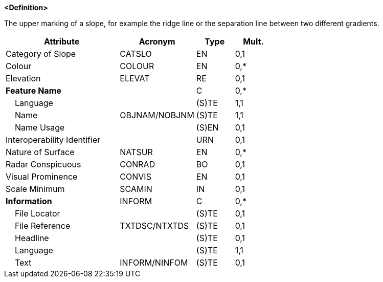 **<Definition>**

The upper marking of a slope, for example the ridge line or the separation line between two different gradients.

[cols="3,2,1,1", options="header"]
|===
|Attribute |Acronym |Type |Mult.

|Category of Slope|CATSLO|EN|0,1
|Colour|COLOUR|EN|0,*
|Elevation|ELEVAT|RE|0,1
|**Feature Name**||C|0,*
|    Language||(S)TE|1,1
|    Name|OBJNAM/NOBJNM|(S)TE|1,1
|    Name Usage||(S)EN|0,1
|Interoperability Identifier||URN|0,1
|Nature of Surface|NATSUR|EN|0,*
|Radar Conspicuous|CONRAD|BO|0,1
|Visual Prominence|CONVIS|EN|0,1
|Scale Minimum|SCAMIN|IN|0,1
|**Information**|INFORM|C|0,*
|    File Locator||(S)TE|0,1
|    File Reference|TXTDSC/NTXTDS|(S)TE|0,1
|    Headline||(S)TE|0,1
|    Language||(S)TE|1,1
|    Text|INFORM/NINFOM|(S)TE|0,1
|===

// include::../features_rules/SlopeTopline_rules.adoc[tag=SlopeTopline]
